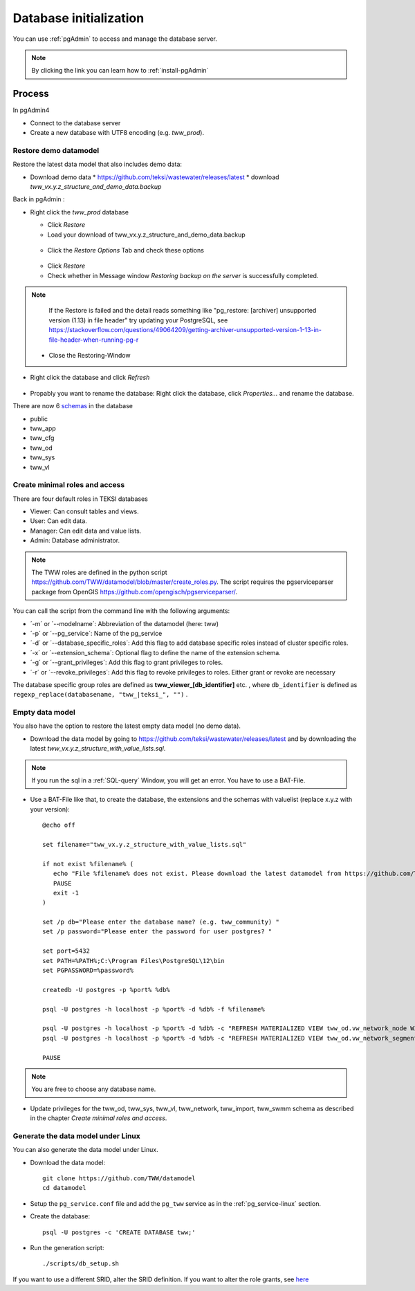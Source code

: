.. _database-initialization:

Database initialization
=======================

You can use :ref:`pgAdmin` to access and manage the database server.

.. note::

 By clicking the link you can learn how to :ref:`install-pgAdmin`

Process
-------

In pgAdmin4

* Connect to the database server

* Create a new database with UTF8 encoding (e.g. `tww_prod`).

.. _restore-demomodel:

Restore demo datamodel
^^^^^^^^^^^^^^^^^^^^^^

Restore the latest data model that also includes demo data:

* Download demo data
  * https://github.com/teksi/wastewater/releases/latest
  * download `tww_vx.y.z_structure_and_demo_data.backup`

Back in pgAdmin :

* Right click the `tww_prod` database

  * Click `Restore`

  * Load your download of tww_vx.y.z_structure_and_demo_data.backup


  .. figure:: images/demodata-restore.jpg

  * Click the `Restore Options` Tab and check these options


  .. figure:: images/demodata-restore_options.jpg

  * Click `Restore`

  * Check whether in Message window `Restoring backup on the server` is successfully completed.

.. note::

   If the Restore is failed and the detail reads something like "pg_restore: [archiver] unsupported version (1.13) in file header" try updating your PostgreSQL, see https://stackoverflow.com/questions/49064209/getting-archiver-unsupported-version-1-13-in-file-header-when-running-pg-r

  * Close the Restoring-Window

* Right click the database and click `Refresh`

.. figure:: images/demodata-refresh.jpg

* Propably you want to rename the database: Right click the database, click `Properties...` and rename the database.

There are now 6 `schemas <https://teksi.github.io/wastewater/en/user-guide/layerexplanations/namingconventions.html#schemas-in-the-tww-database>`_ in the database

+ public
+ tww_app
+ tww_cfg
+ tww_od
+ tww_sys
+ tww_vl


Create minimal roles and access
^^^^^^^^^^^^^^^^^^^^^^^^^^^^^^^^
There are four default roles in TEKSI databases

- Viewer: Can consult tables and views.
- User: Can edit data.
- Manager: Can edit data and value lists.
- Admin: Database administrator.

.. note:: The TWW roles are defined in the python script https://github.com/TWW/datamodel/blob/master/create_roles.py. The script requires the pgserviceparser package from OpenGIS https://github.com/opengisch/pgserviceparser/.

You can call the script from the command line with the following arguments:

* ´-m´ or ´--modelname´: Abbreviation of the datamodel (here: tww)
* ´-p´ or ´--pg_service´: Name of the pg_service
* ´-d´ or ´--database_specific_roles´: Add this flag to add database specific roles instead of cluster specific roles.
* ´-x´ or ´--extension_schema´: Optional flag to define the name of the extension schema.
* ´-g´ or ´--grant_privileges´: Add this flag to grant privileges to roles.
* ´-r´ or ´--revoke_privileges´: Add this flag to revoke privileges to roles. Either grant or revoke are necessary

The database specific group roles are defined as  **tww_viewer_[db_identifier]** etc. , where ``db_identifier`` is defined as ``regexp_replace(databasename, "tww_|teksi_", "")`` .


Empty data model
^^^^^^^^^^^^^^^^

You also have the option to restore the latest empty data model (no demo data).

* Download the data model by going to https://github.com/teksi/wastewater/releases/latest
  and by downloading the latest `tww_vx.y.z_structure_with_value_lists.sql`.

.. note::

 If you run the sql in a :ref:`SQL-query` Window, you will get an error. You have to use a BAT-File.

* Use a BAT-File like that, to create the database, the extensions and the schemas with valuelist  (replace x.y.z with your version)::

    @echo off

    set filename="tww_vx.y.z_structure_with_value_lists.sql"

    if not exist %filename% (
       echo "File %filename% does not exist. Please download the latest datamodel from https://github.com/TWW/datamodel/releases (structure_with_value_lists.sql) and adjust filename in this batch file."
       PAUSE
       exit -1
    )

    set /p db="Please enter the database name? (e.g. tww_community) "
    set /p password="Please enter the password for user postgres? "

    set port=5432
    set PATH=%PATH%;C:\Program Files\PostgreSQL\12\bin
    set PGPASSWORD=%password%

    createdb -U postgres -p %port% %db%

    psql -U postgres -h localhost -p %port% -d %db% -f %filename%

    psql -U postgres -h localhost -p %port% -d %db% -c "REFRESH MATERIALIZED VIEW tww_od.vw_network_node WITH DATA"
    psql -U postgres -h localhost -p %port% -d %db% -c "REFRESH MATERIALIZED VIEW tww_od.vw_network_segment WITH DATA"

    PAUSE


.. note::

 You are free to choose any database name.

* Update privileges for the tww_od, tww_sys, tww_vl, tww_network, tww_import, tww_swmm schema as described in the chapter `Create  minimal roles and access`.


Generate the data model under Linux
^^^^^^^^^^^^^^^^^^^^^^^^^^^^^^^^^^^

You can also generate the data model under Linux.

* Download the data model::

   git clone https://github.com/TWW/datamodel
   cd datamodel

* Setup the ``pg_service.conf`` file and add the ``pg_tww`` service
  as in the :ref:`pg_service-linux` section.

* Create the database::

   psql -U postgres -c 'CREATE DATABASE tww;'

* Run the generation script::

   ./scripts/db_setup.sh

If you want to use a different SRID, alter the SRID definition.
If you want to alter the role grants, see  `here <https://tww.github.io/docs/installation-guide/database-initialization.html#create-minimal-roles-and-access>`_
